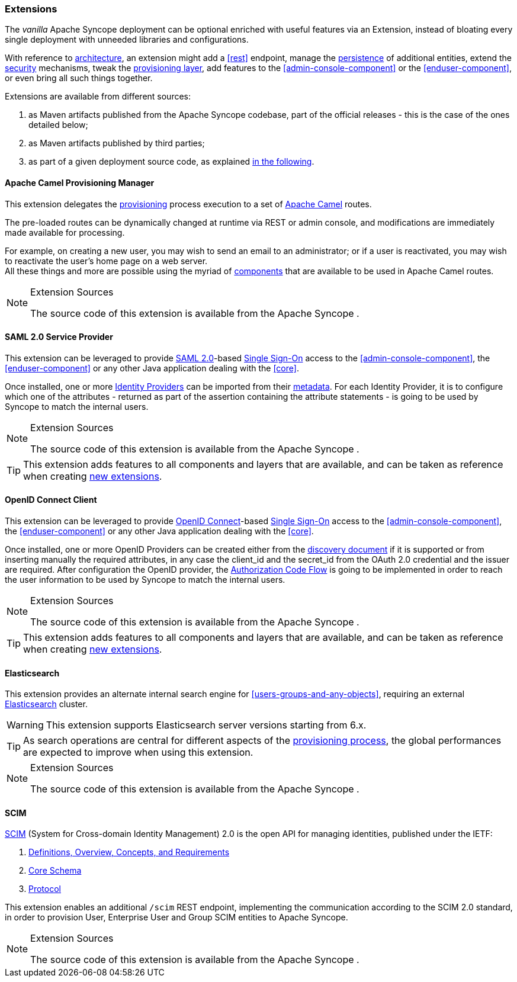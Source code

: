 //
// Licensed to the Apache Software Foundation (ASF) under one
// or more contributor license agreements.  See the NOTICE file
// distributed with this work for additional information
// regarding copyright ownership.  The ASF licenses this file
// to you under the Apache License, Version 2.0 (the
// "License"); you may not use this file except in compliance
// with the License.  You may obtain a copy of the License at
//
//   http://www.apache.org/licenses/LICENSE-2.0
//
// Unless required by applicable law or agreed to in writing,
// software distributed under the License is distributed on an
// "AS IS" BASIS, WITHOUT WARRANTIES OR CONDITIONS OF ANY
// KIND, either express or implied.  See the License for the
// specific language governing permissions and limitations
// under the License.
//
=== Extensions

The _vanilla_ Apache Syncope deployment can be optional enriched with useful features via an Extension, instead of bloating
every single deployment with unneeded libraries and configurations.

With reference to <<architecture,architecture>>, an extension might add a <<rest>> endpoint, manage the
<<persistence,persistence>> of additional entities, extend the <<security,security>> mechanisms, tweak the
<<provisioning-layer,provisioning layer>>, add features to the <<admin-console-component>> or
the <<enduser-component>>, or even bring all such things together.

Extensions are available from different sources:

. as Maven artifacts published from the Apache Syncope codebase, part of the official releases - this is the case of the
ones detailed below;
. as Maven artifacts published by third parties;
. as part of a given deployment source code, as explained <<customization-extensions, in the following>>.

==== Apache Camel Provisioning Manager

This extension delegates the <<provisioning,provisioning>> process execution to a set of
http://camel.apache.org[Apache Camel^] routes.

The pre-loaded routes can be dynamically changed at runtime via REST or admin console, and modifications are immediately
made available for processing.

For example, on creating a new user, you may wish to send an email to an administrator; or if a user is
reactivated, you may wish to reactivate the user's home page on a web server. +
All these things and more are possible using the myriad of
http://camel.apache.org/components.html[components^] that are available to be used in Apache Camel routes.

[NOTE]
.Extension Sources
====
The source code of this extension is available from the Apache Syncope
ifeval::["{snapshotOrRelease}" == "release"]
https://github.com/apache/syncope/tree/syncope-{docVersion}/ext/camel[source tree^]
endif::[]
ifeval::["{snapshotOrRelease}" == "snapshot"]
https://github.com/apache/syncope/tree/master/ext/camel[source tree^]
endif::[]
.
====

==== SAML 2.0 Service Provider

This extension can be leveraged to provide
https://en.wikipedia.org/wiki/Security_Assertion_Markup_Language[SAML 2.0^]-based
https://en.wikipedia.org/wiki/Single_sign-on[Single Sign-On^] access to the <<admin-console-component>>,
the <<enduser-component>> or any other Java application dealing with the <<core>>.

Once installed, one or more https://en.wikipedia.org/wiki/Identity_provider[Identity Providers^] can be imported from
their https://en.wikipedia.org/wiki/SAML_2.0#SAML_2.0_Metadata[metadata^].
For each Identity Provider, it is to configure which one of the attributes - returned as part of the assertion
containing the attribute statements - is going to be used by Syncope to match the internal users.

[NOTE]
.Extension Sources
====
The source code of this extension is available from the Apache Syncope
ifeval::["{snapshotOrRelease}" == "release"]
https://github.com/apache/syncope/tree/syncope-{docVersion}/ext/saml2sp[source tree^]
endif::[]
ifeval::["{snapshotOrRelease}" == "snapshot"]
https://github.com/apache/syncope/tree/master/ext/saml2sp[source tree^]
endif::[]
.
====

[TIP]
====
This extension adds features to all components and layers that are available, and can be taken as reference when creating
<<customization-extensions,new extensions>>.
====

==== OpenID Connect Client 

This extension can be leveraged to provide http://openid.net/connect/[OpenID Connect^]-based
https://en.wikipedia.org/wiki/Single_sign-on[Single Sign-On^] access to the <<admin-console-component>>,
the <<enduser-component>> or any other Java application dealing with the <<core>>.

Once installed, one or more OpenID Providers can be created either from 
the http://openid.net/specs/openid-connect-discovery-1_0.html[discovery document^] if it is supported or from inserting 
manually the required attributes, in any case the client_id and the secret_id from the OAuth 2.0 credential and the issuer 
are required.
After configuration the OpenID provider, the http://openid.net/specs/openid-connect-core-1_0.html#CodeFlowAuth[Authorization Code Flow^]
is going to be implemented in order to reach the user information to be used by Syncope to match the internal users.


[NOTE]
.Extension Sources
====
The source code of this extension is available from the Apache Syncope
ifeval::["{snapshotOrRelease}" == "release"]
https://github.com/apache/syncope/tree/syncope-{docVersion}/ext/oidcclient[source tree^]
endif::[]
ifeval::["{snapshotOrRelease}" == "snapshot"]
https://github.com/apache/syncope/tree/master/ext/oidcclient[source tree^]
endif::[]
.
====

[TIP]
====
This extension adds features to all components and layers that are available, and can be taken as reference when creating
<<customization-extensions,new extensions>>.
====

==== Elasticsearch

This extension provides an alternate internal search engine for <<users-groups-and-any-objects>>, requiring an external 
https://www.elastic.co/[Elasticsearch^] cluster.

[WARNING]
This extension supports Elasticsearch server versions starting from 6.x.

[TIP]
As search operations are central for different aspects of the <<provisioning,provisioning process>>, the global
performances are expected to improve when using this extension.

[NOTE]
.Extension Sources
====
The source code of this extension is available from the Apache Syncope
ifeval::["{snapshotOrRelease}" == "release"]
https://github.com/apache/syncope/tree/syncope-{docVersion}/ext/elasticsearch[source tree^]
endif::[]
ifeval::["{snapshotOrRelease}" == "snapshot"]
https://github.com/apache/syncope/tree/master/ext/elasticsearch[source tree^]
endif::[]
.
====

==== SCIM

http://www.simplecloud.info/[SCIM^] (System for Cross-domain Identity Management) 2.0 is the open API for managing
identities, published under the IETF:

. https://tools.ietf.org/html/rfc7642[Definitions, Overview, Concepts, and Requirements^]
. https://tools.ietf.org/html/rfc7643[Core Schema^]
. https://tools.ietf.org/html/rfc7644[Protocol^]

This extension enables an additional `/scim` REST endpoint, implementing the communication according to the SCIM 2.0
standard, in order to provision User, Enterprise User and Group SCIM entities to Apache Syncope.

[NOTE]
.Extension Sources
====
The source code of this extension is available from the Apache Syncope
ifeval::["{snapshotOrRelease}" == "release"]
https://github.com/apache/syncope/tree/syncope-{docVersion}/ext/scimv2[source tree^]
endif::[]
ifeval::["{snapshotOrRelease}" == "snapshot"]
https://github.com/apache/syncope/tree/master/ext/scimv2[source tree^]
endif::[]
.
====
